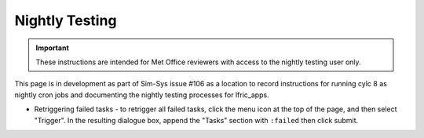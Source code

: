 .. _checkthenightlies:

Nightly Testing
===============

.. important::
    These instructions are intended for Met Office reviewers with access to the nightly testing user only.

This page is in development as part of Sim-Sys issue #106 as a location to record instructions for running cylc 8  as nightly cron jobs and documenting the nightly testing processes for lfric_apps.

* Retriggering failed tasks - to retrigger all failed tasks, click the menu icon at the top of the page, and then select "Trigger". In the resulting dialogue box, append the "Tasks" section with ``:failed`` then click submit.